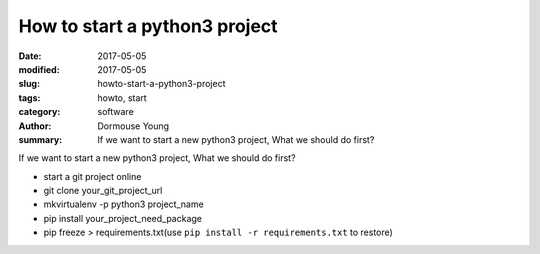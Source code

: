 How to start a python3 project
********************************


:date: 2017-05-05
:modified: 2017-05-05
:slug: howto-start-a-python3-project
:tags: howto, start
:category: software
:author: Dormouse Young
:summary: If we want to start a new python3 project, What we should do
          first?

If we want to start a new python3 project, What we should do first?

- start a git project online
- git clone your_git_project_url
- mkvirtualenv -p python3 project_name
- pip install your_project_need_package
- pip freeze > requirements.txt(use ``pip install -r requirements.txt`` to
  restore)


